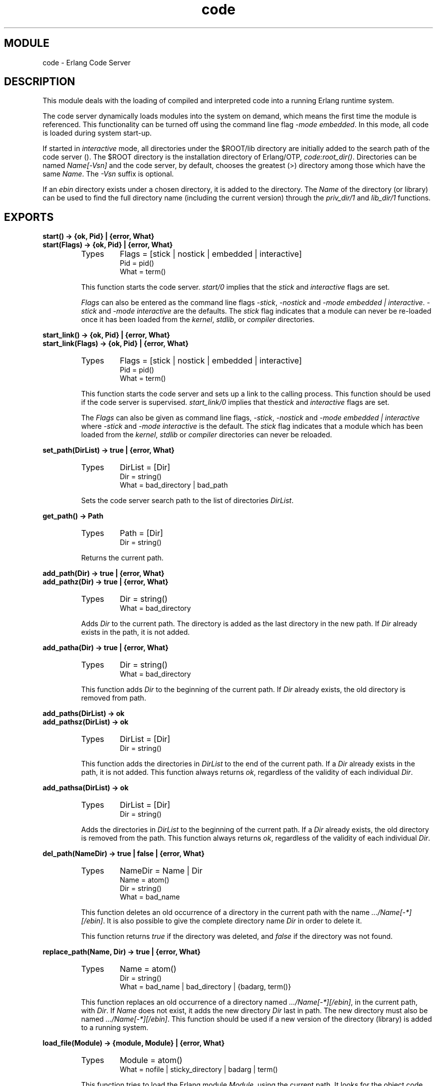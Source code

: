 .TH code 3 "kernel  2.6.1" "Ericsson Utvecklings AB" "ERLANG MODULE DEFINITION"
.SH MODULE
code \- Erlang Code Server
.SH DESCRIPTION
.LP
This module deals with the loading of compiled and interpreted code into a running Erlang runtime system\&. 
.LP
The code server dynamically loads modules into the system on demand, which means the first time the module is referenced\&. This functionality can be turned off using the command line flag \fI-mode embedded\fR\&. In this mode, all code is loaded during system start-up\&.
.LP
If started in \fIinteractive\fR mode, all directories under the $ROOT/lib directory are initially added to the search path of the code server ()\&. The $ROOT directory is the installation directory of Erlang/OTP, \fIcode:root_dir()\fR\&. Directories can be named \fIName[-Vsn]\fR and the code server, by default, chooses the greatest (>) directory among those which have the same \fIName\fR\&. The \fI-Vsn\fR suffix is optional\&.
.LP
If an \fIebin\fR directory exists under a chosen directory, it is added to the directory\&. The \fIName\fR of the directory (or library) can be used to find the full directory name (including the current version) through the \fIpriv_dir/1\fR and \fIlib_dir/1\fR functions\&.

.SH EXPORTS
.LP
.B
start() -> {ok, Pid} | {error, What}
.br
.B
start(Flags) -> {ok, Pid} | {error, What}
.br
.RS
.TP
Types
Flags = [stick | nostick | embedded | interactive]
.br
Pid = pid()
.br
What = term()
.br
.RE
.RS
.LP
This function starts the code server\&. \fIstart/0\fR implies that the \fIstick\fR and \fIinteractive\fR flags are set\&.
.LP
\fIFlags\fR can also be entered as the command line flags \fI-stick\fR, \fI-nostick\fR and \fI-mode embedded | interactive\fR\&. \fI-stick\fR and \fI-mode interactive\fR are the defaults\&. The \fIstick\fR flag indicates that a module can never be re-loaded once it has been loaded from the \fIkernel\fR, \fIstdlib\fR, or \fIcompiler\fR directories\&.
.RE
.LP
.B
start_link() -> {ok, Pid} | {error, What}
.br
.B
start_link(Flags) -> {ok, Pid} | {error, What}
.br
.RS
.TP
Types
Flags = [stick | nostick | embedded | interactive]
.br
Pid = pid()
.br
What = term()
.br
.RE
.RS
.LP
This function starts the code server and sets up a link to the calling process\&. This function should be used if the code server is supervised\&. \fIstart_link/0\fR implies that the\fIstick\fR and \fIinteractive\fR flags are set\&.
.LP
The \fIFlags\fR can also be given as command line flags, \fI-stick\fR, \fI-nostick\fR and \fI-mode embedded | interactive\fR where \fI-stick\fR and \fI-mode interactive\fR is the default\&. The \fIstick\fR flag indicates that a module which has been loaded from the \fIkernel\fR, \fIstdlib\fR or \fIcompiler\fR directories can never be reloaded\&.
.RE
.LP
.B
set_path(DirList) -> true | {error, What}
.br
.RS
.TP
Types
DirList = [Dir]
.br
Dir = string()
.br
What = bad_directory | bad_path
.br
.RE
.RS
.LP
Sets the code server search path to the list of directories \fIDirList\fR\&.
.RE
.LP
.B
get_path() -> Path
.br
.RS
.TP
Types
Path = [Dir]
.br
Dir = string()
.br
.RE
.RS
.LP
Returns the current path\&.
.RE
.LP
.B
add_path(Dir) -> true | {error, What}
.br
.B
add_pathz(Dir) -> true | {error, What}
.br
.RS
.TP
Types
Dir = string()
.br
What = bad_directory
.br
.RE
.RS
.LP
Adds \fIDir\fR to the current path\&. The directory is added as the last directory in the new path\&. If \fIDir\fR already exists in the path, it is not added\&.
.RE
.LP
.B
add_patha(Dir) -> true | {error, What}
.br
.RS
.TP
Types
Dir = string()
.br
What = bad_directory
.br
.RE
.RS
.LP
This function adds \fIDir\fR to the beginning of the current path\&. If \fIDir\fR already exists, the old directory is removed from path\&.
.RE
.LP
.B
add_paths(DirList) -> ok
.br
.B
add_pathsz(DirList) -> ok
.br
.RS
.TP
Types
DirList = [Dir]
.br
Dir = string()
.br
.RE
.RS
.LP
This function adds the directories in \fIDirList\fR to the end of the current path\&. If a \fIDir\fR already exists in the path, it is not added\&. This function always returns \fIok\fR, regardless of the validity of each individual \fIDir\fR\&.
.RE
.LP
.B
add_pathsa(DirList) -> ok
.br
.RS
.TP
Types
DirList = [Dir]
.br
Dir = string()
.br
.RE
.RS
.LP
Adds the directories in \fIDirList\fR to the beginning of the current path\&. If a \fIDir\fR already exists, the old directory is removed from the path\&. This function always returns \fIok\fR, regardless of the validity of each individual \fIDir\fR\&. 
.RE
.LP
.B
del_path(NameDir) -> true | false | {error, What}
.br
.RS
.TP
Types
NameDir = Name | Dir
.br
Name = atom()
.br
Dir = string()
.br
What = bad_name
.br
.RE
.RS
.LP
This function deletes an old occurrence of a directory in the current path with the name \fI\&.\&.\&./Name[-*][/ebin]\fR\&. It is also possible to give the complete directory name \fIDir\fR in order to delete it\&.
.LP
This function returns \fItrue\fR if the directory was deleted, and \fIfalse\fR if the directory was not found\&.
.RE
.LP
.B
replace_path(Name, Dir) -> true | {error, What}
.br
.RS
.TP
Types
Name = atom()
.br
Dir = string()
.br
What = bad_name | bad_directory | {badarg, term()}
.br
.RE
.RS
.LP
This function replaces an old occurrence of a directory named \fI\&.\&.\&./Name[-*][/ebin]\fR, in the current path, with \fIDir\fR\&. If \fIName\fR does not exist, it adds the new directory \fIDir\fR last in path\&. The new directory must also be named \fI\&.\&.\&./Name[-*][/ebin]\fR\&. This function should be used if a new version of the directory (library) is added to a running system\&.
.RE
.LP
.B
load_file(Module) -> {module, Module} | {error, What}
.br
.RS
.TP
Types
Module = atom()
.br
What = nofile | sticky_directory | badarg | term()
.br
.RE
.RS
.LP
This function tries to load the Erlang module \fIModule\fR, using the current path\&. It looks for the object code file which has a suffix that corresponds to the Erlang machine used, for example \fIModule\fR\&.beam\&. The loading fails if the module name found in the object code differs from the name \fIModule\fR\&. \fIload_binary/3\fR must be used to load object code with a module name that is different from the file name\&.
.RE
.LP
.B
load_abs(File) -> {module, Module} | {error, What}
.br
.RS
.TP
Types
File = atom() | string()
.br
Module = atom()
.br
What = nofile | sticky_directory | badarg | term()
.br
.RE
.RS
.LP
This function does the same as \fIload_file(Module)\fR, but \fIFile\fR is either an absolute file name, or a relative file name\&. The current path is not searched\&. It returns a value in the same way as \fIload_file(Module)\fR\&. Note that \fIFile\fR should not contain an extension (\fI"\&.beam"\fR); \fIload_abs/1\fR adds the correct extension itself\&.
.RE
.LP
.B
ensure_loaded(Module) -> {module, Module} | {error, What} | {interpret, Module}
.br
.RS
.TP
Types
Module = atom()
.br
What = nofile | sticky_directory | embedded | badarg | term()
.br
.RE
.RS
.LP
This function tries to ensure that the module \fIModule\fR is loaded\&. To work correctly, a file with the same name as \fIModule\&.Suffix\fR must exist in the current search path\&. \fISuffix\fR must correspond to the running Erlang machine, for example \fI\&.beam\fR\&. It returns a value in the same way as \fIload_file(File)\fR, or \fI{interpret, Module}\fR if \fIModule\fR is interpreted\&.
.LP
If the system is started with the \fI-mode embedded\fR command line flag, this function will not load a module which has not already been loaded\&. \fI{error, embedded}\fR is returned\&.
.RE
.LP
.B
delete(Module) -> true | false
.br
.RS
.TP
Types
Module = atom()
.br
.RE
.RS
.LP
This function deletes the code in \fIModule\fR and the code in \fIModule\fR is marked as old\&. This means that no external function calls can be made to this occurrence of \fIModule\fR, but a process which executes code inside this module continues to do so\&. Returns \fItrue\fR if the operation was successful (i\&.e\&., there was a current version of the module, but no old version), otherwise \fIfalse\fR\&. 
.RE
.LP
.B
purge(Module) -> true | false
.br
.RS
.TP
Types
Module = atom()
.br
.RE
.RS
.LP
This function purges the code in \fIModule\fR, that is, it removes code marked as old\&. If some processes still execute code in the old occurrence of \fIModule\fR, these processes are killed before the module is purged\&. Returns \fItrue\fR if a process has been killed, otherwise \fIfalse\fR\&.
.RE
.LP
.B
soft_purge(Module) -> true | false
.br
.RS
.TP
Types
Module = atom()
.br
.RE
.RS
.LP
This function purges the code in \fIModule\fR, that is, it removes code marked as old, but only if no process currently runs the old code\&. It returns \fIfalse\fR if a process uses the old code, otherwise \fItrue\fR\&.
.RE
.LP
.B
is_loaded(Module) -> {file, Loaded} | false
.br
.RS
.TP
Types
Module = atom()
.br
Loaded = AbsFileName | preloaded | interpreted
.br
AbsFileName = string()
.br
.RE
.RS
.LP
This function tests if module \fIModule\fR is loaded\&. If the module is loaded, the absolute file name of the file from which the code was obtained is returned\&.
.RE
.LP
.B
all_loaded() -> [LoadMod]
.br
.RS
.TP
Types
LoadMod = {Module, Loaded}
.br
Module = atom()
.br
Loaded = AbsFileName | preloaded | interpreted
.br
AbsFileName = string()
.br
.RE
.RS
.LP
This function returns a list of tuples of the type \fI{Module, Loaded}\fR for all loaded modules\&. \fILoaded\fR is the absolute file name of the loaded module, the atom \fIpreloaded\fR if the module was pre-loaded, or the atom \fIinterpreted\fR if the module is interpreted\&.
.RE
.LP
.B
load_binary(Module, File, Binary) -> {module, Module} | {error, What}
.br
.RS
.TP
Types
Module = atom()
.br
What = sticky_directory | badarg | term()
.br
.RE
.RS
.LP
This function can be used to load object code on remote Erlang nodes\&. It can also be used to load object code where the file name and module name differ\&. This, however, is a very unusual situation and should be used with care\&. The parameter \fIBinary\fR must contain object code for the module \fIModule\fR\&. The \fIFile\fR parameter is only used by the code server to keep a record from which file the object code in \fIModule\fR comes\&. Accordingly, \fIFile\fR is not opened and read by the code server\&. 
.RE
.LP
.B
stop() -> stopped
.br
.RS
.LP
Stops the code server\&.
.RE
.LP
.B
root_dir() -> RootDir
.br
.RS
.TP
Types
RootDir = string()
.br
.RE
.RS
.LP
Returns the root directory of Erlang/OTP, which is the directory where it is installed\&.
.RE
.LP
.B
lib_dir() -> LibDir
.br
.RS
.TP
Types
LibDir = string()
.br
.RE
.RS
.LP
Returns the library directory\&.
.RE
.LP
.B
lib_dir(Name) -> LibDir | {error, What}
.br
.RS
.TP
Types
Name = atom()
.br
LibDir = string()
.br
What = bad_name
.br
.RE
.RS
.LP
This function returns the current \fIlib\fR directory for the \fIName\fR[-*] directory (or library)\&. The current path is searched for a directory named \fI\&.\&.\&./Name-*\fR (the \fI-*\fR suffix is optional for directories in the search path and it represents the version of the directory)\&.
.RE
.LP
.B
compiler_dir() -> CompDir
.br
.RS
.TP
Types
CompDir = string()
.br
.RE
.RS
.LP
This function returns the compiler directory\&.
.RE
.LP
.B
priv_dir(Name) -> PrivDir | {error, What}
.br
.RS
.TP
Types
Name = atom()
.br
PrivDir = string()
.br
What = bad_name
.br
.RE
.RS
.LP
This function returns the current \fIpriv\fR directory for the \fIName\fR[-*] directory\&. The current path is searched for a directory named \fI\&.\&.\&./Name-*\fR (the \fI-*\fR suffix is optional for directories in the search path and it represents the version of the directory)\&. The \fI/priv\fR suffix is added to the end of the found directory\&.
.RE
.LP
.B
get_object_code(Module) -> {Module, Bin, AbsFileName} | error
.br
.RS
.TP
Types
Module = atom()
.br
Bin = binary()
.br
AbsFileName = string()
.br
.RE
.RS
.LP
This function searches the code path in the code server for the object code of the module \fIModule\fR\&. It returns \fI{Mod, Bin, Filename}\fR if successful, and \fIerror\fR if not\&. \fIBin\fR is a binary data object which contains the object code for the module\&. This can be useful if code is to be loaded on a remote node in a distributed system\&. For example, loading module \fIModule\fR on node \fIN\fR is done as follows: 

.nf
\&.\&.\&.         
{Mod, B, F} = code:get_object_code(Mod),
rpc:call(N,code, load_binary, [Mod, F, B]),
\&.\&.\&.
.fi
.RE
.LP
.B
objfile_extension() -> Ext
.br
.RS
.TP
Types
Ext = string()
.br
.RE
.RS
.LP
This function returns the object code file extension for the running Erlang machine, for example "\&.beam"\&.
.RE
.LP
.B
stick_dir(Dir) -> ok | {error, term()}
.br
.RS
.TP
Types
Dir = string()
.br
.RE
.RS
.LP
This function marks \fIDir\fR as \&'sticky\&'\&. The system issues a warning and rejects the request if a user tries to re-load a module in a sticky directory\&. Sticky directories are used to warn the user about inadvertent changes to system software\&.
.RE
.LP
.B
unstick_dir(Dir) -> ok | {error, term()}
.br
.RS
.TP
Types
Dir = string()
.br
.RE
.RS
.LP
This function unsticks a directory which has been marked sticky\&. Code which is located in the unstuck directory can be re-loaded into the system\&.
.RE
.LP
.B
which(Module) -> WhichFile
.br
.RS
.TP
Types
Module = atom()
.br
WhichFile = FileName | non_existing | preloaded | interpreted
.br
FileName = string()
.br
.RE
.RS
.LP
If the module is not loaded already, this function returns the directory path to the first file name in the search path of the code server which contains the object code for \fIModule\fR \&. If the module is loaded, it returns the directory path to the file name which contains the loaded object code\&. If the module is pre-loaded or interpreted, this is returned instead\&. \fInon_existing\fRis returned if the module cannot be found\&.
.RE
.LP
.B
clash() -> ok
.br
.RS
.LP
Searches the entire code space for module names with identical names and writes a report to \fIstdout\fR\&.
.RE
.LP
.B
interpret(Module) -> {module, Module} | {error, What}
.br
.RS
.TP
Types
Module = atom()
.br
What = no_interpreter | sticky_directory | badarg
.br
.RE
.RS
.LP
Marks \fIModule\fR as being interpreted\&. 
.RE
.LP
.B
interpret_binary(Module, File, Binary) -> {module, Module} | {error, What}
.br
.RS
.TP
Types
Module = atom()
.br
File = string()
.br
Binary = binary()
.br
What = no_interpreter | sticky_directory | badarg | term()
.br
.RE
.RS
.LP
Loads the interpreted \fIModule\fR into the interpreter\&. The parameter \fIBinary\fR contains the abstract form (and the source code) of the module\&. The file \fIFile\fR parameter locates the used source code file\&.
.RE
.LP
.B
delete_interpret(Module) -> ok | {error, What}
.br
.RS
.TP
Types
Module = atom()
.br
What = no_interpreter | badarg
.br
.RE
.RS
.LP
Stops interpretation of \fIModule\fR\&.
.RE
.LP
.B
interpreted() -> Modules
.br
.RS
.TP
Types
Modules = [Module]
.br
Module = atom()
.br
.RE
.RS
.LP
Returns a list of all modules which are being interpreted\&.
.RE
.LP
.B
interpreted(Module) -> true | false
.br
.RS
.TP
Types
Module = atom()
.br
.RE
.RS
.LP
Returns \fItrue\fR if \fIModule\fR is being interpreted, otherwise \fIfalse\fR\&. 
.RE
.SH Notes
.LP
\fIDir\fR has the described type \fIstring()\fR in all functions\&. For backwards compatibility, \fIatom()\fR is also allowed, but \fIstring()\fR is recommended\&.
.LP
The described type for \fIModule\fR is \fIatom()\fR in all functions\&. For backwards compatibility, \fIstring()\fR is also allowed\&.
.SH AUTHORS
.nf
Joe Armstrong - support@erlang.ericsson.se
Magnus Froberg - support@erlang.ericsson.se
Robert Virding - support@erlang.ericsson.se
Claes Wikstrom - support@erlang.ericsson.se
.fi
